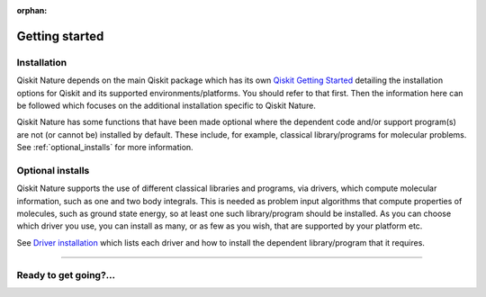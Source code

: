 :orphan:

###############
Getting started
###############

Installation
============

Qiskit Nature depends on the main Qiskit package which has its own
`Qiskit Getting Started <https://qiskit.org/documentation/getting_started.html>`__ detailing the
installation options for Qiskit and its supported environments/platforms. You should refer to
that first. Then the information here can be followed which focuses on the additional installation
specific to Qiskit Nature.

Qiskit Nature has some functions that have been made optional where the dependent code and/or
support program(s) are not (or cannot be) installed by default. These include, for example,
classical library/programs for molecular problems.
See :ref:`optional_installs` for more information.

.. tabbed:: Start locally

    The simplest way to get started is to follow the getting started 'Start locally' for Qiskit
    here `Qiskit Getting Started <https://qiskit.org/documentation/getting_started.html>`__

    In your virtual environment where you installed qiskit simply add nature to the
    extra list in a similar manner to how the extra ``visualization`` support is shown for
    Qiskit, i.e:

    .. code:: sh

        pip install qiskit[nature]

    It is worth pointing out that if you're a zsh user (which is the default shell on newer
    versions of macOS), you'll need to put ``qiskit[nature]`` in quotes:

    .. code:: sh

        pip install 'qiskit[nature]'


.. tabbed:: Install from source

   Installing Qiskit Nature from source allows you to access the most recently
   updated version under development instead of using the version in the Python Package
   Index (PyPI) repository. This will give you the ability to inspect and extend
   the latest version of the Qiskit Nature code more efficiently.

   Since Qiskit Nature depends on Qiskit, and its latest changes may require new or changed
   features of Qiskit, you should first follow Qiskit's `"Install from source"` instructions
   here `Qiskit Getting Started <https://qiskit.org/documentation/getting_started.html>`__

   .. raw:: html

      <h2>Installing Qiskit Nature from Source</h2>

   Using the same development environment that you installed Qiskit in you are ready to install
   Qiskit Nature.

   1. Clone the Qiskit Nature repository.

      .. code:: sh

         git clone https://github.com/Qiskit/qiskit-nature.git

   2. Cloning the repository creates a local folder called ``qiskit-nature``.

      .. code:: sh

         cd qiskit-nature

   3. If you want to run tests or linting checks, install the developer requirements.

      .. code:: sh

         pip install -r requirements-dev.txt

   4. Install ``qiskit-nature``.

      .. code:: sh

         pip install .

   If you want to install it in editable mode, meaning that code changes to the
   project don't require a reinstall to be applied, you can do this with:

   .. code:: sh

      pip install -e .


.. _optional_installs:

Optional installs
=================

Qiskit Nature supports the use of different classical libraries and programs, via drivers, which
compute molecular information, such as one and two body integrals. This is needed as problem input
algorithms that compute properties of molecules, such as ground state energy, so at least one such
library/program should be installed. As you can choose which driver you use, you can install as
many, or as few as you wish, that are supported by your platform etc.

See `Driver installation <./apidocs/qiskit_nature.drivers.html#drivers>`__ which lists each driver
and how to install the dependent library/program that it requires.

----

Ready to get going?...
======================

.. raw:: html

   <div class="tutorials-callout-container">
      <div class="row">

.. customcalloutitem::
   :description: Find out about Qiskit Nature and how to use it for natural science problems.
   :header: Dive into the tutorials
   :button_link:  ./tutorials/index.html
   :button_text: Qiskit Nature tutorials

.. raw:: html

      </div>
   </div>


.. Hiding - Indices and tables
   :ref:`genindex`
   :ref:`modindex`
   :ref:`search`
